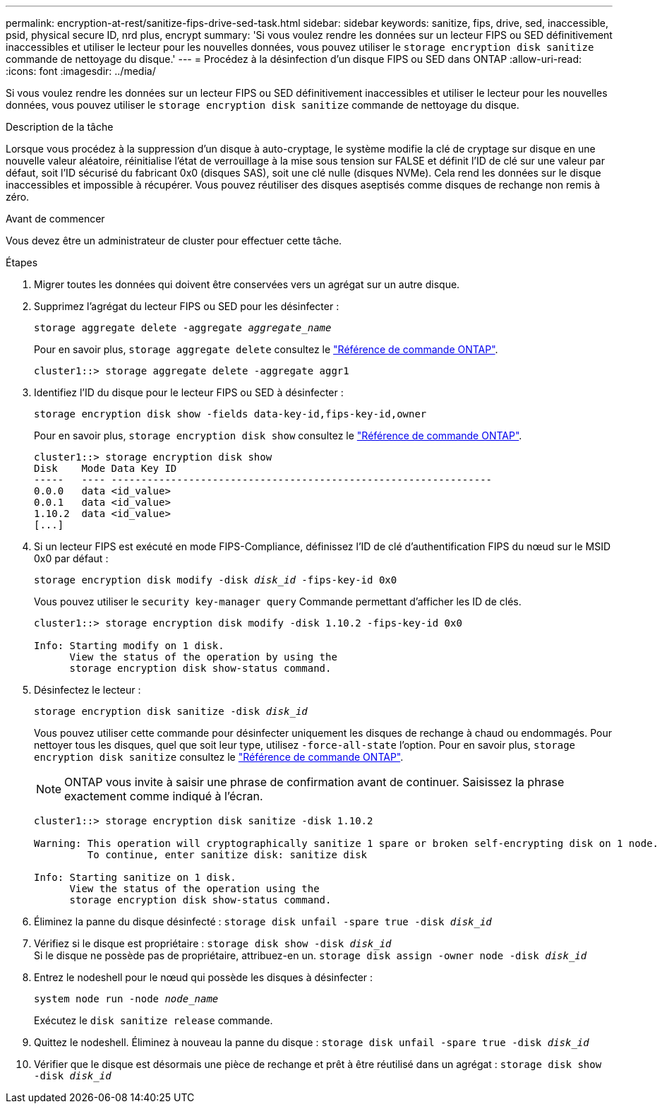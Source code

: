 ---
permalink: encryption-at-rest/sanitize-fips-drive-sed-task.html 
sidebar: sidebar 
keywords: sanitize, fips, drive, sed, inaccessible, psid, physical secure ID, nrd plus, encrypt 
summary: 'Si vous voulez rendre les données sur un lecteur FIPS ou SED définitivement inaccessibles et utiliser le lecteur pour les nouvelles données, vous pouvez utiliser le `storage encryption disk sanitize` commande de nettoyage du disque.' 
---
= Procédez à la désinfection d'un disque FIPS ou SED dans ONTAP
:allow-uri-read: 
:icons: font
:imagesdir: ../media/


[role="lead"]
Si vous voulez rendre les données sur un lecteur FIPS ou SED définitivement inaccessibles et utiliser le lecteur pour les nouvelles données, vous pouvez utiliser le `storage encryption disk sanitize` commande de nettoyage du disque.

.Description de la tâche
Lorsque vous procédez à la suppression d'un disque à auto-cryptage, le système modifie la clé de cryptage sur disque en une nouvelle valeur aléatoire, réinitialise l'état de verrouillage à la mise sous tension sur FALSE et définit l'ID de clé sur une valeur par défaut, soit l'ID sécurisé du fabricant 0x0 (disques SAS), soit une clé nulle (disques NVMe). Cela rend les données sur le disque inaccessibles et impossible à récupérer. Vous pouvez réutiliser des disques aseptisés comme disques de rechange non remis à zéro.

.Avant de commencer
Vous devez être un administrateur de cluster pour effectuer cette tâche.

.Étapes
. Migrer toutes les données qui doivent être conservées vers un agrégat sur un autre disque.
. Supprimez l'agrégat du lecteur FIPS ou SED pour les désinfecter :
+
`storage aggregate delete -aggregate _aggregate_name_`

+
Pour en savoir plus, `storage aggregate delete` consultez le link:https://docs.netapp.com/us-en/ontap-cli/storage-aggregate-delete.html["Référence de commande ONTAP"^].

+
[listing]
----
cluster1::> storage aggregate delete -aggregate aggr1
----
. Identifiez l'ID du disque pour le lecteur FIPS ou SED à désinfecter :
+
`storage encryption disk show -fields data-key-id,fips-key-id,owner`

+
Pour en savoir plus, `storage encryption disk show` consultez le link:https://docs.netapp.com/us-en/ontap-cli/storage-encryption-disk-show.html["Référence de commande ONTAP"^].

+
[listing]
----
cluster1::> storage encryption disk show
Disk    Mode Data Key ID
-----   ---- ----------------------------------------------------------------
0.0.0   data <id_value>
0.0.1   data <id_value>
1.10.2  data <id_value>
[...]
----
. Si un lecteur FIPS est exécuté en mode FIPS-Compliance, définissez l'ID de clé d'authentification FIPS du nœud sur le MSID 0x0 par défaut :
+
`storage encryption disk modify -disk _disk_id_ -fips-key-id 0x0`

+
Vous pouvez utiliser le `security key-manager query` Commande permettant d'afficher les ID de clés.

+
[listing]
----
cluster1::> storage encryption disk modify -disk 1.10.2 -fips-key-id 0x0

Info: Starting modify on 1 disk.
      View the status of the operation by using the
      storage encryption disk show-status command.
----
. Désinfectez le lecteur :
+
`storage encryption disk sanitize -disk _disk_id_`

+
Vous pouvez utiliser cette commande pour désinfecter uniquement les disques de rechange à chaud ou endommagés. Pour nettoyer tous les disques, quel que soit leur type, utilisez `-force-all-state` l'option. Pour en savoir plus, `storage encryption disk sanitize` consultez le link:https://docs.netapp.com/us-en/ontap-cli/storage-encryption-disk-sanitize.html["Référence de commande ONTAP"^].

+

NOTE: ONTAP vous invite à saisir une phrase de confirmation avant de continuer. Saisissez la phrase exactement comme indiqué à l'écran.

+
[listing]
----
cluster1::> storage encryption disk sanitize -disk 1.10.2

Warning: This operation will cryptographically sanitize 1 spare or broken self-encrypting disk on 1 node.
         To continue, enter sanitize disk: sanitize disk

Info: Starting sanitize on 1 disk.
      View the status of the operation using the
      storage encryption disk show-status command.
----
. Éliminez la panne du disque désinfecté :
`storage disk unfail -spare true -disk _disk_id_`
. Vérifiez si le disque est propriétaire :
`storage disk show -disk _disk_id_`
 +
 Si le disque ne possède pas de propriétaire, attribuez-en un.
`storage disk assign -owner node -disk _disk_id_`
. Entrez le nodeshell pour le nœud qui possède les disques à désinfecter :
+
`system node run -node _node_name_`

+
Exécutez le `disk sanitize release` commande.

. Quittez le nodeshell. Éliminez à nouveau la panne du disque :
`storage disk unfail -spare true -disk _disk_id_`
. Vérifier que le disque est désormais une pièce de rechange et prêt à être réutilisé dans un agrégat :
`storage disk show -disk _disk_id_`

